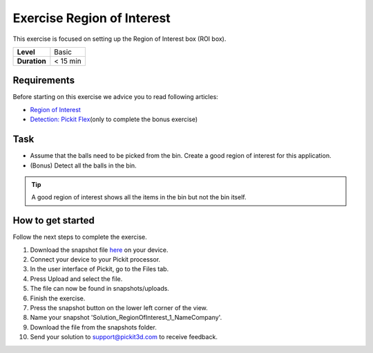 .. _exercise_region_of_interest:

Exercise Region of Interest
===========================

This exercise is focused on setting up the Region of Interest box (ROI box). 

+--------------+------------+
| **Level**    | Basic      |
+--------------+------------+
| **Duration** | < 15 min   |
+--------------+------------+

|image0|

Requirements
------------

Before starting on this exercise we advice you to read following
articles:

-  `Region of
   Interest <https://support.pickit3d.com/article/159-region-of-interest>`__
-  `Detection: Pickit
   Flex <https://support.pickit3d.com/article/160-detection-pick-it-flex>`__\ (only
   to complete the bonus exercise)

Task
----

-  Assume that the balls need to be picked from the bin. Create a good
   region of interest for this application.
-  (Bonus) Detect all the balls in the bin.

.. tip:: A good region of interest shows all the items in the bin but
   not the bin itself.

How to get started
------------------

Follow the next steps to complete the exercise.

#. Download the snapshot file
   `here <https://drive.google.com/uc?export=download&id=1mZ4QD34C7VUCEtLU-dcddDdH36P8sRCZ>`__
   on your device.
#. Connect your device to your Pickit processor.
#. In the user interface of Pickit, go to the Files tab. 
#. Press Upload and select the file.
#. The file can now be found in snapshots/uploads.
#. Finish the exercise.
#. Press the snapshot button on the lower left corner of the view.
#. Name your snapshot 'Solution\_RegionOfInterest\_1\_NameCompany'.
#. Download the file from the snapshots folder.
#. Send your solution to support@pickit3d.com to receive feedback.

.. |image0| image:: https://s3.amazonaws.com/helpscout.net/docs/assets/583bf3f79033600698173725/images/5b0692ad0428635ba8b2aeac/file-RuNLIqhdqW.png

